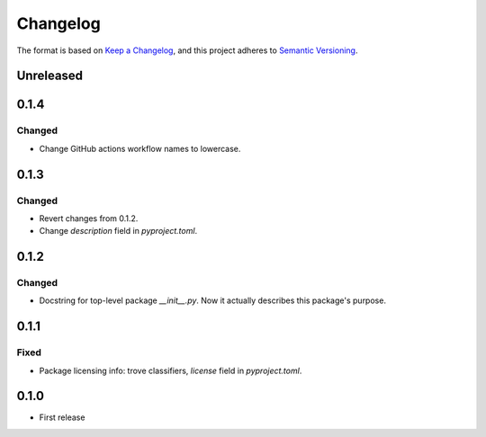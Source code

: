 =========
Changelog
=========

The format is based on `Keep a Changelog <https://keepachangelog.com/en/1.0.0/>`_,
and this project adheres to `Semantic Versioning <https://semver.org/spec/v2.0.0.html>`_.

Unreleased
----------

0.1.4
-----

Changed
~~~~~~~

- Change GitHub actions workflow names to lowercase.

0.1.3
-----

Changed
~~~~~~~

- Revert changes from 0.1.2.
- Change `description` field in `pyproject.toml`.

0.1.2
-----

Changed
~~~~~~~

- Docstring for top-level package `__init__.py`.
  Now it actually describes this package's purpose.

0.1.1
-----

Fixed
~~~~~

- Package licensing info: trove classifiers, `license` field in `pyproject.toml`.

0.1.0
-----

- First release
